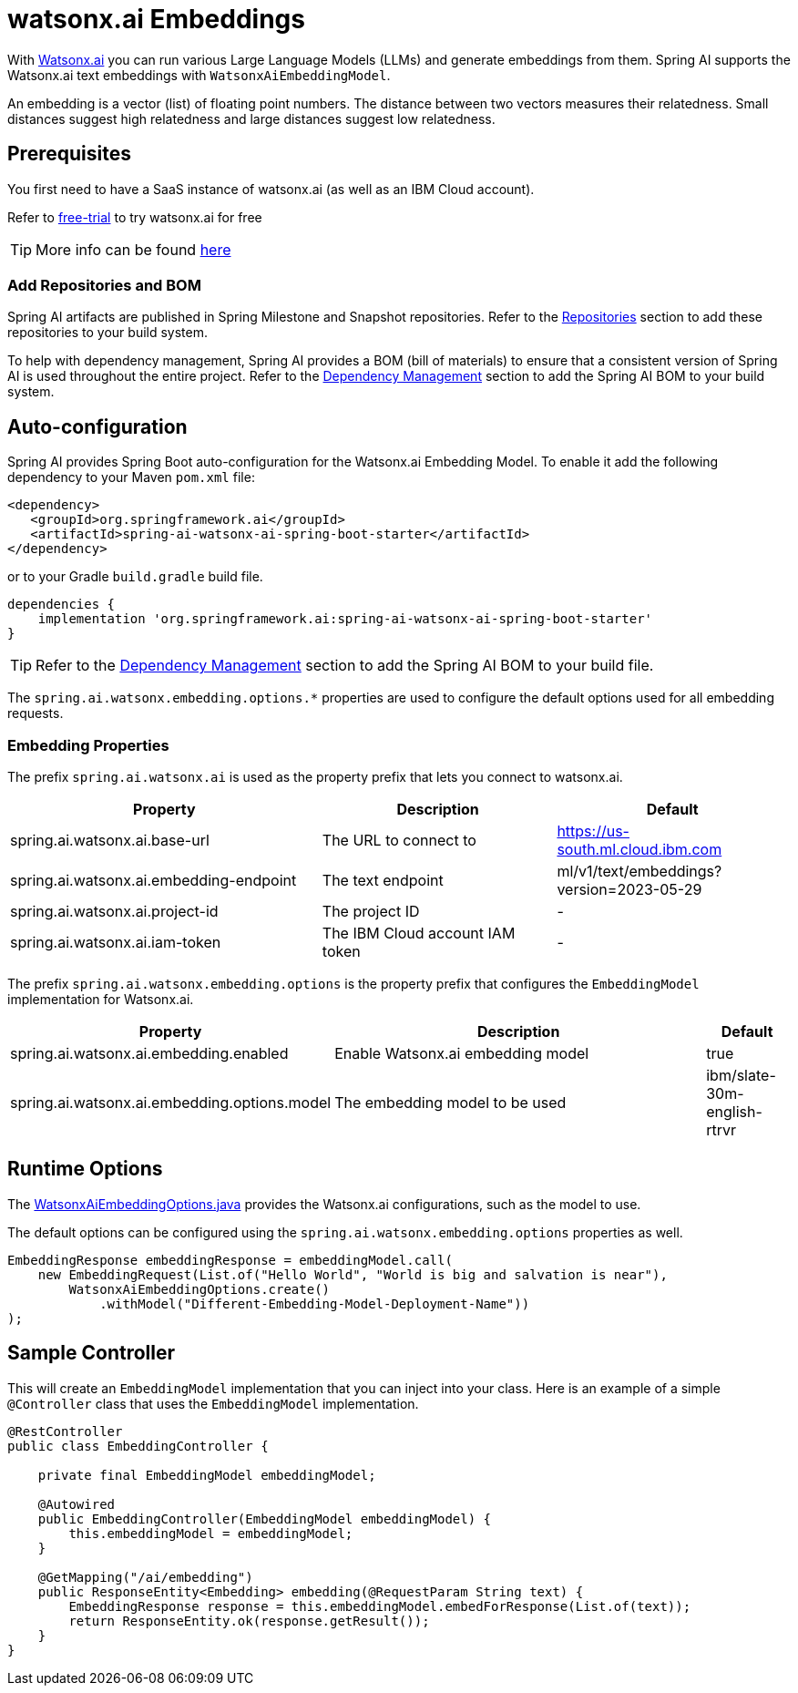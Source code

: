 = watsonx.ai Embeddings

With https://www.ibm.com/products/watsonx-ai[Watsonx.ai] you can run various Large Language Models (LLMs) and generate embeddings from them.
Spring AI supports the Watsonx.ai text embeddings with `WatsonxAiEmbeddingModel`.

An embedding is a vector (list) of floating point numbers.
The distance between two vectors measures their relatedness.
Small distances suggest high relatedness and large distances suggest low relatedness.

== Prerequisites

You first need to have a SaaS instance of watsonx.ai (as well as an IBM Cloud account).

Refer to https://eu-de.dataplatform.cloud.ibm.com/registration/stepone?context=wx&preselect_region=true[free-trial] to try watsonx.ai for free

TIP: More info can be found https://www.ibm.com/products/watsonx-ai/info/trial[here]

=== Add Repositories and BOM

Spring AI artifacts are published in Spring Milestone and Snapshot repositories. Refer to the xref:getting-started.adoc#repositories[Repositories] section to add these repositories to your build system.

To help with dependency management, Spring AI provides a BOM (bill of materials) to ensure that a consistent version of Spring AI is used throughout the entire project. Refer to the xref:getting-started.adoc#dependency-management[Dependency Management] section to add the Spring AI BOM to your build system.


== Auto-configuration

Spring AI provides Spring Boot auto-configuration for the Watsonx.ai Embedding Model.
To enable it add the following dependency to your Maven `pom.xml` file:

[source,xml]
----
<dependency>
   <groupId>org.springframework.ai</groupId>
   <artifactId>spring-ai-watsonx-ai-spring-boot-starter</artifactId>
</dependency>
----

or to your Gradle `build.gradle` build file.

[source,groovy]
----
dependencies {
    implementation 'org.springframework.ai:spring-ai-watsonx-ai-spring-boot-starter'
}
----

TIP: Refer to the xref:getting-started.adoc#dependency-management[Dependency Management] section to add the Spring AI BOM to your build file.

The `spring.ai.watsonx.embedding.options.*` properties are used to configure the default options used for all embedding requests.

=== Embedding Properties

The prefix `spring.ai.watsonx.ai` is used as the property prefix that lets you connect to watsonx.ai.

[cols="4,3,3", stripes=even]
|====
| Property | Description | Default

| spring.ai.watsonx.ai.base-url             | The URL to connect to             |  https://us-south.ml.cloud.ibm.com
| spring.ai.watsonx.ai.embedding-endpoint   | The text endpoint                 |  ml/v1/text/embeddings?version=2023-05-29
| spring.ai.watsonx.ai.project-id           | The project ID                    |  -
| spring.ai.watsonx.ai.iam-token            | The IBM Cloud account IAM token   |  -
|====

The prefix `spring.ai.watsonx.embedding.options` is the property prefix that configures the `EmbeddingModel` implementation for Watsonx.ai.

[cols="3,5,1", stripes=even]
|====
| Property | Description | Default

| spring.ai.watsonx.ai.embedding.enabled       | Enable Watsonx.ai embedding model | true
| spring.ai.watsonx.ai.embedding.options.model | The embedding model to be used    | ibm/slate-30m-english-rtrvr
|====


== Runtime Options [[embedding-options]]

The https://github.com/spring-projects/spring-ai/blob/main/models/spring-ai-watsonx/src/main/java/org/springframework/ai/watsonx/api/WatsonxAiEmbeddingOptions.java[WatsonxAiEmbeddingOptions.java] provides the Watsonx.ai configurations, such as the model to use.

The default options can be configured using the `spring.ai.watsonx.embedding.options` properties as well.


[source,java]
----
EmbeddingResponse embeddingResponse = embeddingModel.call(
    new EmbeddingRequest(List.of("Hello World", "World is big and salvation is near"),
        WatsonxAiEmbeddingOptions.create()
            .withModel("Different-Embedding-Model-Deployment-Name"))
);
----

== Sample Controller

This will create an `EmbeddingModel` implementation that you can inject into your class.
Here is an example of a simple `@Controller` class that uses the `EmbeddingModel` implementation.

[source,java]
----
@RestController
public class EmbeddingController {

    private final EmbeddingModel embeddingModel;

    @Autowired
    public EmbeddingController(EmbeddingModel embeddingModel) {
        this.embeddingModel = embeddingModel;
    }

    @GetMapping("/ai/embedding")
    public ResponseEntity<Embedding> embedding(@RequestParam String text) {
        EmbeddingResponse response = this.embeddingModel.embedForResponse(List.of(text));
        return ResponseEntity.ok(response.getResult());
    }
}
----
